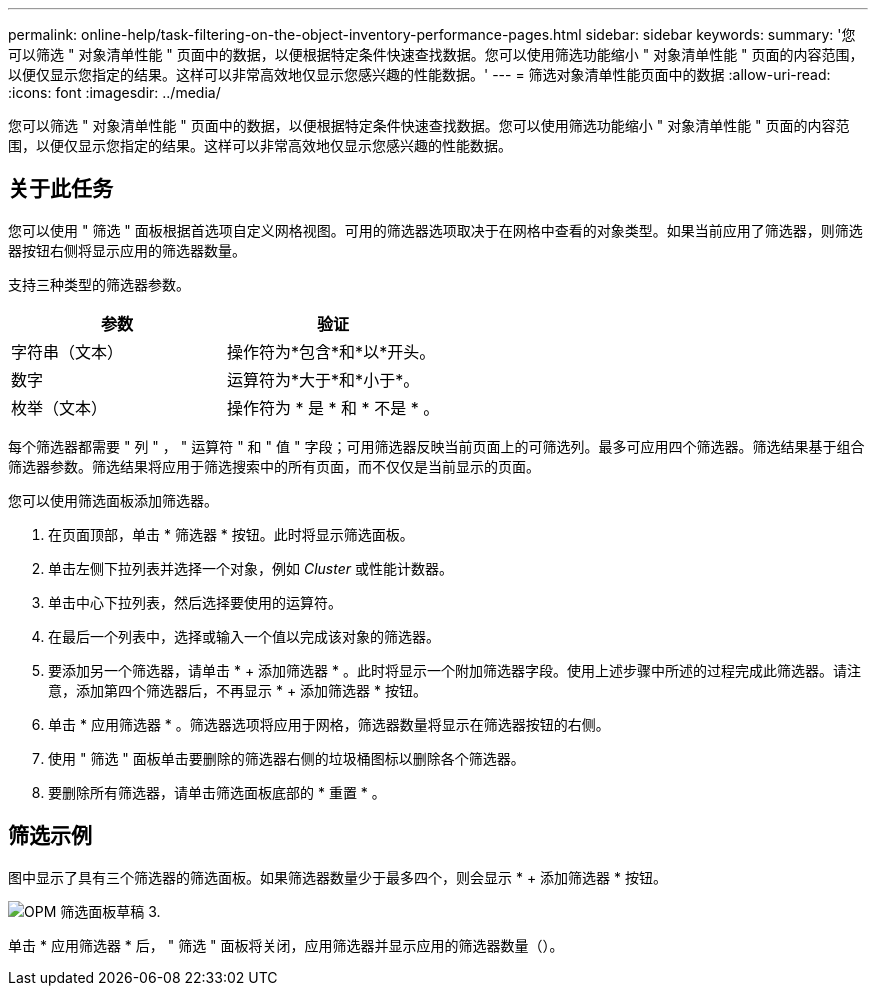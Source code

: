 ---
permalink: online-help/task-filtering-on-the-object-inventory-performance-pages.html 
sidebar: sidebar 
keywords:  
summary: '您可以筛选 " 对象清单性能 " 页面中的数据，以便根据特定条件快速查找数据。您可以使用筛选功能缩小 " 对象清单性能 " 页面的内容范围，以便仅显示您指定的结果。这样可以非常高效地仅显示您感兴趣的性能数据。' 
---
= 筛选对象清单性能页面中的数据
:allow-uri-read: 
:icons: font
:imagesdir: ../media/


[role="lead"]
您可以筛选 " 对象清单性能 " 页面中的数据，以便根据特定条件快速查找数据。您可以使用筛选功能缩小 " 对象清单性能 " 页面的内容范围，以便仅显示您指定的结果。这样可以非常高效地仅显示您感兴趣的性能数据。



== 关于此任务

您可以使用 " 筛选 " 面板根据首选项自定义网格视图。可用的筛选器选项取决于在网格中查看的对象类型。如果当前应用了筛选器，则筛选器按钮右侧将显示应用的筛选器数量。

支持三种类型的筛选器参数。

|===
| 参数 | 验证 


 a| 
字符串（文本）
 a| 
操作符为*包含*和*以*开头。



 a| 
数字
 a| 
运算符为*大于*和*小于*。



 a| 
枚举（文本）
 a| 
操作符为 * 是 * 和 * 不是 * 。

|===
每个筛选器都需要 " 列 " ， " 运算符 " 和 " 值 " 字段；可用筛选器反映当前页面上的可筛选列。最多可应用四个筛选器。筛选结果基于组合筛选器参数。筛选结果将应用于筛选搜索中的所有页面，而不仅仅是当前显示的页面。

您可以使用筛选面板添加筛选器。

. 在页面顶部，单击 * 筛选器 * 按钮。此时将显示筛选面板。
. 单击左侧下拉列表并选择一个对象，例如 _Cluster_ 或性能计数器。
. 单击中心下拉列表，然后选择要使用的运算符。
. 在最后一个列表中，选择或输入一个值以完成该对象的筛选器。
. 要添加另一个筛选器，请单击 * + 添加筛选器 * 。此时将显示一个附加筛选器字段。使用上述步骤中所述的过程完成此筛选器。请注意，添加第四个筛选器后，不再显示 * + 添加筛选器 * 按钮。
. 单击 * 应用筛选器 * 。筛选器选项将应用于网格，筛选器数量将显示在筛选器按钮的右侧。
. 使用 " 筛选 " 面板单击要删除的筛选器右侧的垃圾桶图标以删除各个筛选器。
. 要删除所有筛选器，请单击筛选面板底部的 * 重置 * 。




== 筛选示例

图中显示了具有三个筛选器的筛选面板。如果筛选器数量少于最多四个，则会显示 * + 添加筛选器 * 按钮。

image::../media/opm-filtering-panel-draft-3.gif[OPM 筛选面板草稿 3.]

单击 * 应用筛选器 * 后， " 筛选 " 面板将关闭，应用筛选器并显示应用的筛选器数量（image:../media/opm-filters-applied.gif[""]）。
